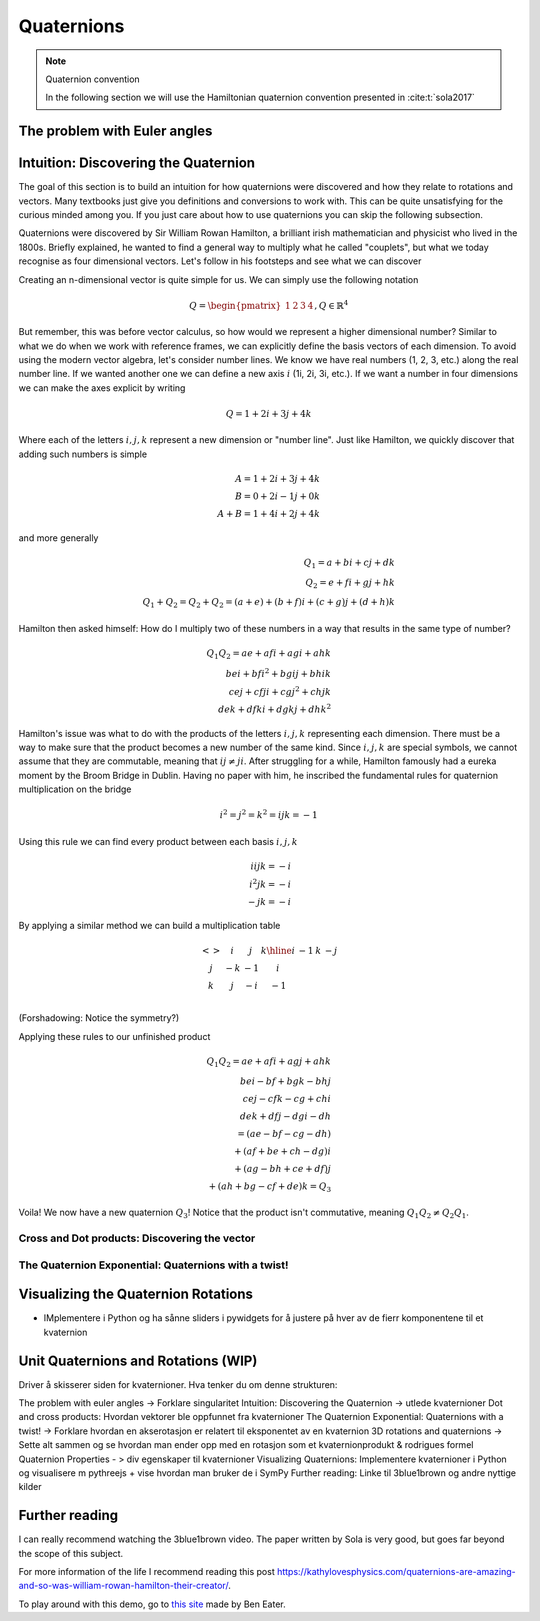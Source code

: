 =================
Quaternions
=================

.. note:: Quaternion convention

    In the following section we will use the Hamiltonian quaternion convention presented in :cite:t:`sola2017`

The problem with Euler angles
=============================

Intuition: Discovering the Quaternion
=====================================

The goal of this section is to build an intuition for how quaternions were discovered and how they relate to rotations and vectors.
Many textbooks just give you definitions and conversions to work with. This can be quite unsatisfying for the curious minded among you.
If you just care about how to use quaternions you can skip the following subsection.


Quaternions were discovered by Sir William Rowan Hamilton, a brilliant irish mathematician and physicist who lived in the 1800s.
Briefly explained, he wanted to find a general way to multiply what he called "couplets", but what we today recognise as four dimensional vectors.
Let's follow in his footsteps and see what we can discover

Creating an n-dimensional vector is quite simple for us. We can simply use the following notation

.. math::

    Q = \begin{pmatrix} 1 & 2 & 3 & 4\end{pmatrix}, Q \in \mathbb{R}^4

But remember, this was before vector calculus, so how would we represent a higher dimensional number?
Similar to what we do when we work with reference frames, we can explicitly define the basis vectors of each dimension.
To avoid using the modern vector algebra, let's consider number lines. We know we have real numbers (1, 2, 3, etc.) along the
real number line. If we wanted another one we can define a new axis :math:`i` (1i, 2i, 3i, etc.). If we want a number in four dimensions
we can make the axes explicit by writing

.. math::

    Q = 1 + 2i + 3j + 4k

Where each of the letters :math:`i, j, k` represent a new dimension or "number line". Just like Hamilton, we quickly discover that
adding such numbers is simple

.. math::

    A = 1 + 2i + 3j + 4k \\
    B = 0 + 2i - 1j + 0k \\
    A + B = 1 + 4i + 2j + 4k

and more generally

.. math::

    Q_1 = a + bi + cj + dk \\
    Q_2 = e + fi + gj + hk \\
    Q_1 + Q_2 = Q_2 + Q_2 = (a + e) + (b + f)i + (c + g)j + (d +h)k

Hamilton then asked himself: How do I multiply two of these numbers in a way that results in the same type of number?

.. math::

    Q_1 Q_2 = ae + afi + agi + ahk \\
    bei + bfi^2 + bgij + bhik \\
    cej + cfji + cgj^2 + chjk \\
    dek + dfki + dgkj + dhk^2

Hamilton's issue was what to do with the products of the letters :math:`i, j, k` representing each dimension. There must
be a way to make sure that the product becomes a new number of the same kind. Since :math:`i, j, k` are special symbols, we cannot
assume that they are commutable, meaning that :math:`ij ≠ ji`. After struggling for a while, Hamilton famously had a eureka moment
by the Broom Bridge in Dublin. Having no paper with him, he inscribed the fundamental rules for quaternion multiplication on the bridge

.. math::

    i^2 = j^2 = k^2 = ijk = -1

Using this rule we can find every product between each basis :math:`i, j, k`

.. math::
    iijk = -i \\
    i^2 jk = -i \\
    -jk = -i

By applying a similar method we can build a multiplication table

.. math::

    &\begin{array}{c|c|c|c}
        < > & i & j & k
        \hline
        i & -1 &  k & -j  \\
        j & -k & -1 &  i  \\
        k &  j & -i & -1  \\
    \end{array}


(Forshadowing: Notice the symmetry?)

Applying these rules to our unfinished product

.. math::

    Q_1 Q_2 = ae + afi + agj + ahk \\
    bei - bf + bgk - bhj \\
    cej - cfk - cg + chi \\
    dek + dfj - dgi - dh \\
    = (ae - bf - cg - dh) \\
    + (af + be + ch - dg)i \\
    + (ag - bh + ce + df)j \\
    + (ah + bg - cf + de)k = Q_3

Voila! We now have a new quaternion :math:`Q_3`! Notice that the product isn't commutative, meaning :math:`Q_1 Q_2 ≠ Q_2 Q_1`.

Cross and Dot products: Discovering the vector
-----------------------------------------------

The Quaternion Exponential: Quaternions with a twist!
-----------------------------------------------------


Visualizing the Quaternion Rotations
=====================================

- IMplementere i Python og ha sånne sliders i pywidgets for å justere på hver av de fierr komponentene til et kvaternion

Unit Quaternions and Rotations (WIP)
=====================================




Driver å skisserer siden for kvaternioner. Hva tenker du om denne strukturen:

The problem with euler angles -> Forklare singularitet
Intuition: Discovering the Quaternion -> utlede kvaternioner
Dot and cross products: Hvordan vektorer ble oppfunnet fra kvaternioner
The Quaternion Exponential: Quaternions with a twist! -> Forklare hvordan en akserotasjon er relatert til eksponentet av en kvaternion
3D rotations and quaternions -> Sette alt sammen og se hvordan man ender opp med en rotasjon som et kvaternionprodukt & rodrigues formel
Quaternion Properties - > div egenskaper til kvaternioner
Visualizing Quaternions: Implementere kvaternioner i Python og visualisere m pythreejs + vise hvordan man bruker de i SymPy
Further reading: Linke til 3blue1brown og andre nyttige kilder


Further reading
================

I can really recommend watching the 3blue1brown video. The paper written by Sola is very good, but goes far beyond the scope of this subject.



For more information of the life I recommend reading this post `<https://kathylovesphysics.com/quaternions-are-amazing-and-so-was-william-rowan-hamilton-their-creator/>`_.


.. raw:: html

   <p>YouTube player test</p>

   <center>
    <iframe width="560" height="315" src="https://www.youtube-nocookie.com/embed/zjMuIxRvygQ?si=0l1dZbLth3qO2HHt" title="YouTube video player" frameborder="0" allow="accelerometer; autoplay; clipboard-write; encrypted-media; gyroscope; picture-in-picture; web-share" referrerpolicy="strict-origin-when-cross-origin" allowfullscreen></iframe>
   </center>

To play around with this demo, go to `this site <https://eater.net/quaternions>`_ made by Ben Eater.
